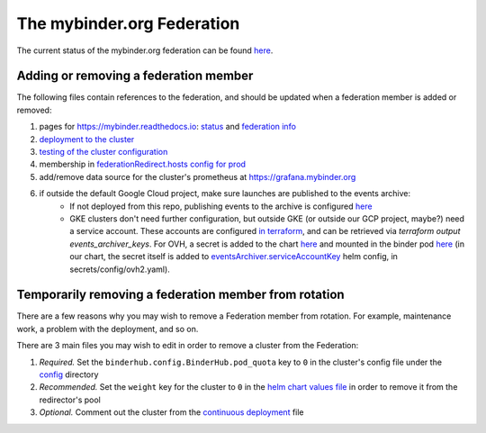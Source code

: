 .. _mybinder-federation:

===========================
The mybinder.org Federation
===========================

The current status of the mybinder.org federation can be found `here <https://mybinder.readthedocs.io/en/latest/about/status.html>`__.


Adding or removing a federation member
--------------------------------------

The following files contain references to the federation,
and should be updated when a federation member is added or removed:

#. pages for https://mybinder.readthedocs.io: `status <https://github.com/jupyterhub/mybinder.org-user-guide/blob/HEAD/doc/about/status.rst>`_ and `federation info <https://github.com/jupyterhub/mybinder.org-user-guide/blob/HEAD/doc/_data/support/federation.yml>`_
#. `deployment to the cluster <https://github.com/jupyterhub/mybinder.org-deploy/blob/main/.github/workflows/cd.yml>`_
#. `testing of the cluster configuration <https://github.com/jupyterhub/mybinder.org-deploy/blob/main/.github/workflows/test-helm-template.yaml>`_
#. membership in `federationRedirect.hosts config for prod <https://github.com/jupyterhub/mybinder.org-deploy/blob/7aa58e033efe1ed1cee1b5cb7e789c1296deb36a/config/prod.yaml#L220>`__
#. add/remove data source for the cluster's prometheus at https://grafana.mybinder.org
#. if outside the default Google Cloud project, make sure launches are published to the events archive:
    - If not deployed from this repo, publishing events to the archive is configured `here <https://github.com/jupyterhub/mybinder.org-deploy/blob/339ccb1de8107dc7854cac45f0a5b6e99937a91b/mybinder/values.yaml#L200-L219>`__
    - GKE clusters don't need further configuration, but outside GKE (or outside our GCP project, maybe?) need a service account.
      These accounts are configured `in terraform <https://github.com/jupyterhub/mybinder.org-deploy/blob/339ccb1de8107dc7854cac45f0a5b6e99937a91b/terraform/gcp/prod/main.tf#L17>`__, and can be retrieved via `terraform output events_archiver_keys`.
      For OVH, a secret is added to the chart `here <https://github.com/jupyterhub/mybinder.org-deploy/blob/main/mybinder/templates/events-archiver/secret.yaml>`__ and mounted in the binder pod `here <https://github.com/jupyterhub/mybinder.org-deploy/blob/339ccb1de8107dc7854cac45f0a5b6e99937a91b/config/ovh2.yaml#L25-L34>`__ (in our chart, the secret itself is added to `eventsArchiver.serviceAccountKey <https://github.com/jupyterhub/mybinder.org-deploy/blob/339ccb1de8107dc7854cac45f0a5b6e99937a91b/mybinder/values.yaml#L555-L557>`__ helm config, in secrets/config/ovh2.yaml).


Temporarily removing a federation member from rotation
------------------------------------------------------

There are a few reasons why you may wish to remove a Federation member from
rotation. For example, maintenance work, a problem with the deployment, and so
on.

There are 3 main files you may wish to edit in order to remove a cluster from the Federation:

#. *Required.* Set the ``binderhub.config.BinderHub.pod_quota`` key to ``0`` in the
   cluster's config file under the `config <https://github.com/jupyterhub/mybinder.org-deploy/tree/HEAD/config>`_
   directory
#. *Recommended.* Set the ``weight`` key for the cluster to ``0`` in the
   `helm chart values file <https://github.com/jupyterhub/mybinder.org-deploy/blob/7aa58e033efe1ed1cee1b5cb7e789c1296deb36a/config/prod.yaml#L220>`_
   in order to remove it from the redirector's pool
#. *Optional.* Comment out the cluster from the
   `continuous deployment <https://github.com/jupyterhub/mybinder.org-deploy/blob/4f42d791f92dcb3156e7c4ea92a236246bbf9135/.github/workflows/cd.yml#L168>`_
   file

